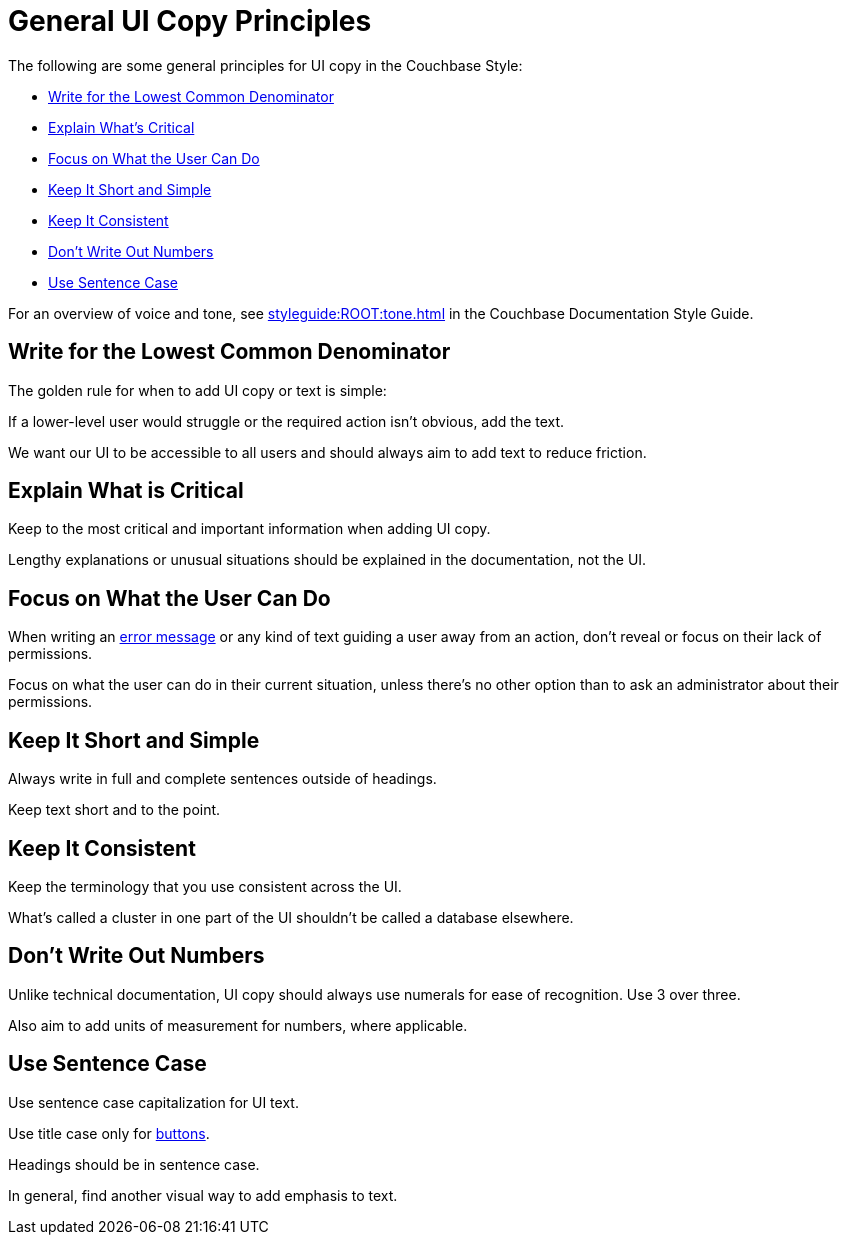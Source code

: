 = General UI Copy Principles

The following are some general principles for UI copy in the Couchbase Style: 

* <<lowest,Write for the Lowest Common Denominator>>
* <<critical,Explain What's Critical>>
* <<can-do,Focus on What the User Can Do>>
* <<short,Keep It Short and Simple>>
* <<consistent,Keep It Consistent>>
* <<numbers,Don't Write Out Numbers>>
* <<sentence,Use Sentence Case>>

For an overview of voice and tone, see xref:styleguide:ROOT:tone.adoc[] in the Couchbase Documentation Style Guide.

[#lowest]
== Write for the Lowest Common Denominator 

The golden rule for when to add UI copy or text is simple:

If a lower-level user would struggle or the required action isn't obvious, add the text.

We want our UI to be accessible to all users and should always aim to add text to reduce friction. 

[#critical]
== Explain What is Critical 

Keep to the most critical and important information when adding UI copy. 

Lengthy explanations or unusual situations should be explained in the documentation, not the UI. 

[#can-do]
== Focus on What the User Can Do 

When writing an xref:error-messages.adoc[error message] or any kind of text guiding a user away from an action, don't reveal or focus on their lack of permissions. 

Focus on what the user can do in their current situation, unless there's no other option than to ask an administrator about their permissions.

[#short]
== Keep It Short and Simple 

Always write in full and complete sentences outside of headings. 

Keep text short and to the point. 

[#consistent]
== Keep It Consistent 

Keep the terminology that you use consistent across the UI. 

What's called a cluster in one part of the UI shouldn't be called a database elsewhere. 

[#numbers]
== Don't Write Out Numbers 

Unlike technical documentation, UI copy should always use numerals for ease of recognition. Use 3 over three. 

Also aim to add units of measurement for numbers, where applicable. 

[#sentence]
== Use Sentence Case

Use sentence case capitalization for UI text.

Use title case only for xref:actions-buttons.adoc[buttons].

Headings should be in sentence case. 

In general, find another visual way to add emphasis to text.